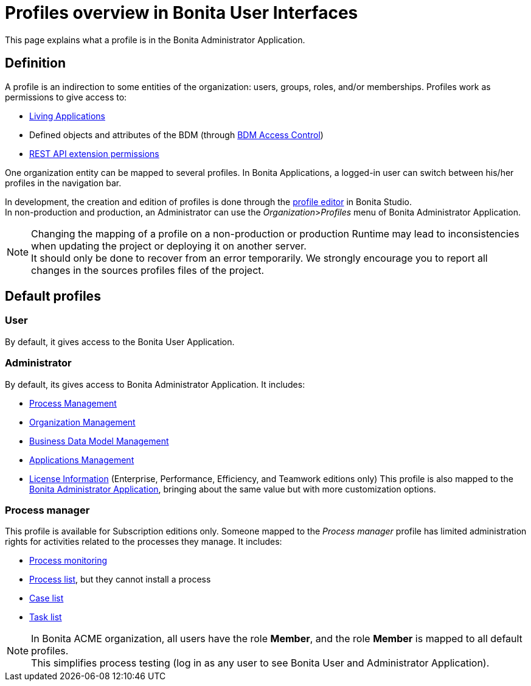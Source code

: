 = Profiles overview in Bonita User Interfaces
:page-aliases: profiles-portal-overview.adoc
:description: This page explains what a profile is in the Bonita Administrator Application.

{description}

== Definition

A profile is an indirection to some entities of the organization: users, groups, roles, and/or memberships.
Profiles work as permissions to give access to:

* xref:applications.adoc[Living Applications]
* Defined objects and attributes of the BDM (through xref:access-control-api.adoc[BDM Access Control])
* xref:rest-api-authorization.adoc[REST API extension permissions]

One organization entity can be mapped to several profiles. In Bonita Applications, a logged-in user can switch between his/her profiles in the navigation bar.

In development, the creation and edition of profiles is done through the xref:profileCreation.adoc[profile editor] in Bonita Studio. +
In non-production and production, an Administrator can use the _Organization_>__Profiles__ menu of Bonita Administrator Application.

[NOTE]
====

Changing the mapping of a profile on a non-production or production Runtime may lead to inconsistencies when updating the project or deploying it on another server. +
It should only be done to recover from an error temporarily. We strongly encourage you to report all changes in the sources profiles files of the project.
====

== Default profiles

=== User

By default, it gives access to the Bonita User Application.

=== Administrator

By default, its gives access to Bonita Administrator Application. It includes:

* xref:_process-maintenance.adoc[Process Management]
* xref:organization-in-bonita-applications-overview.adoc[Organization Management]
* xref:bdm-management-in-bonita-applications.adoc[Business Data Model Management]
* xref:applications.adoc[Applications Management]
* xref:license-info.adoc[License Information] (Enterprise, Performance, Efficiency, and Teamwork editions only)
  This profile is also mapped to the xref:admin-application-overview.adoc[Bonita Administrator Application], bringing about the same value but with more customization options.

=== Process manager

This profile is available for Subscription editions only.
Someone mapped to the _Process manager_ profile has limited administration rights for activities related to the processes they manage. It includes:

* xref:monitoring.adoc[Process monitoring]
* xref:admin-application-process-list.adoc[Process list], but they cannot install a process
* xref:cases.adoc[Case list]
* xref:admin-application-task-list.adoc[Task list]

[NOTE]
====

In Bonita ACME organization, all users have the role *Member*, and the role *Member* is mapped to all default profiles. +
This simplifies process testing (log in as any user to see Bonita User and Administrator Application).
====
